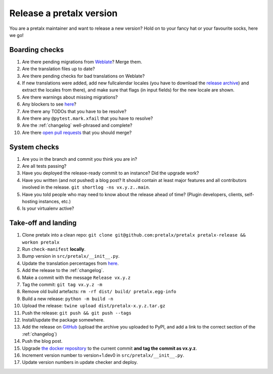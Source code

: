 Release a pretalx version
=========================

You are a pretalx maintainer and want to release a new version? Hold on to your fancy hat or your favourite socks, here we go!

Boarding checks
---------------

1. Are there pending migrations from `Weblate <https://translate.pretalx.com/projects/pretalx/pretalx/#repository>`_? Merge them.
2. Are the translation files up to date?
3. Are there pending checks for bad translations on Weblate?
4. If new translations were added, add new fullcalendar locales (you have to download the `release archive <https://github.com/fullcalendar/fullcalendar/releases/download/v6.1.5/fullcalendar-6.1.5.zip>`_) and extract the locales from there), and make sure that flags (in input fields) for the new locale are shown.
5. Are there warnings about missing migrations?
6. Any blockers to see `here <https://github.com/pretalx/pretalx/issues?q=is%3Aopen+is%3Aissue+label%3A%22type%3A+bug%22+>`_?
7. Are there any TODOs that you have to be resolve?
8. Are there any ``@pytest.mark.xfail`` that you have to resolve?
9. Are the :ref:`changelog` well-phrased and complete?
10. Are there `open pull requests <https://github.com/pretalx/pretalx/pulls>`_ that you should merge?

System checks
-------------

1. Are you in the branch and commit you think you are in?
2. Are all tests passing?
3. Have you deployed the release-ready commit to an instance? Did the upgrade work?
4. Have you written (and not pushed) a blog post? It should contain at least major features and all contributors involved in the release. ``git shortlog -ns vx.y.z..main``.
5. Have you told people who may need to know about the release ahead of time? (Plugin developers, clients, self-hosting instances, etc.)
6. Is your virtualenv active?

Take-off and landing
--------------------

1. Clone pretalx into a clean repo: ``git clone git@github.com:pretalx/pretalx pretalx-release && workon pretalx``
2. Run ``check-manifest`` **locally**.
3. Bump version in ``src/pretalx/__init__.py``.
4. Update the translation percentages from `here <https://translate.pretalx.com/projects/pretalx/pretalx/#translations>`_.
5. Add the release to the :ref:`changelog`.
6. Make a commit with the message ``Release vx.y.z``
7. Tag the commit: ``git tag vx.y.z -m``
8. Remove old build artefacts: ``rm -rf dist/ build/ pretalx.egg-info``
9. Build a new release: ``python -m build -n``
10. Upload the release: ``twine upload dist/pretalx-x.y.z.tar.gz``
11. Push the release: ``git push && git push --tags``
12. Install/update the package somewhere.
13. Add the release on `GitHub <https://github.com/pretalx/pretalx/releases>`_ (upload the archive you uploaded to PyPI, and add a link to the correct section of the :ref:`changelog`)
14. Push the blog post.
15. Upgrade `the docker repository <https://github.com/pretalx/pretalx-docker>`_ to the current commit **and tag the commit as vx.y.z**.
16. Increment version number to version+1.dev0 in ``src/pretalx/__init__.py``.
17. Update version numbers in update checker and deploy.

